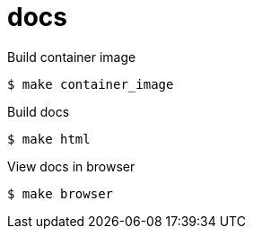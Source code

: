 = docs

.Build container image
----
$ make container_image
----

.Build docs
----
$ make html
----

.View docs in browser
----
$ make browser
----
